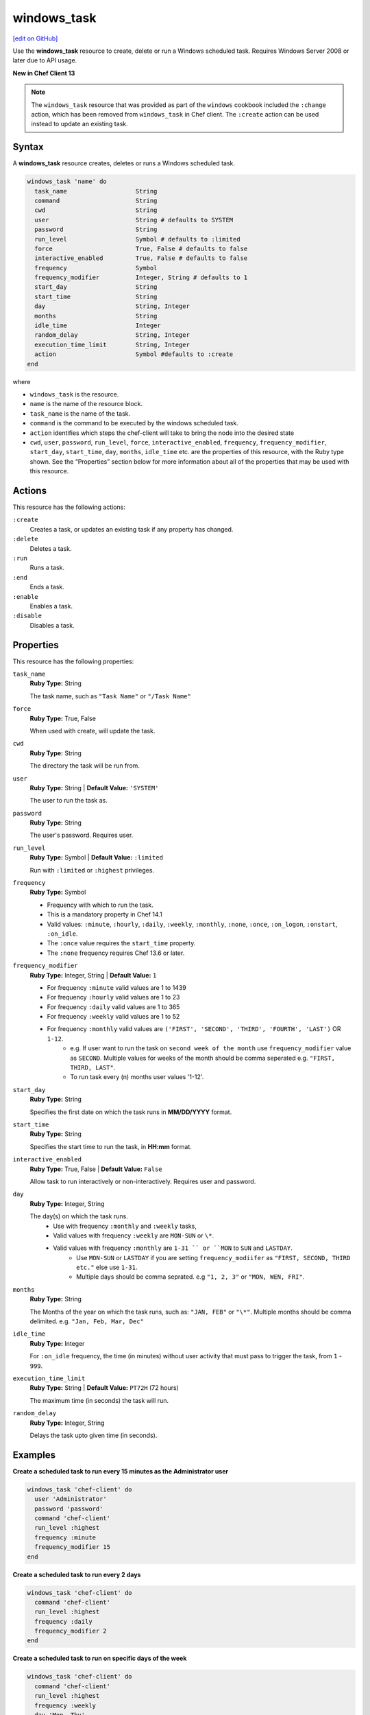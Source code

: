 ==========================================
windows_task
==========================================
`[edit on GitHub] <https://github.com/chef/chef-web-docs/blob/master/chef_master/source/resource_windows_task.rst>`__

Use the **windows_task** resource to create, delete or run a Windows scheduled task. Requires Windows Server 2008 or later due to API usage.

**New in Chef Client 13**

.. note:: The ``windows_task`` resource that was provided as part of the ``windows`` cookbook included the ``:change`` action, which has been removed from ``windows_task`` in Chef client. The ``:create`` action can be used instead to update an existing task.

Syntax
==========================================
A **windows_task** resource creates, deletes or runs a Windows scheduled task.

.. code-block:: ruby

   windows_task 'name' do
     task_name                   String
     command                     String
     cwd                         String
     user                        String # defaults to SYSTEM
     password                    String
     run_level                   Symbol # defaults to :limited
     force                       True, False # defaults to false
     interactive_enabled         True, False # defaults to false
     frequency                   Symbol
     frequency_modifier          Integer, String # defaults to 1
     start_day                   String
     start_time                  String
     day                         String, Integer
     months                      String
     idle_time                   Integer
     random_delay                String, Integer
     execution_time_limit        String, Integer
     action                      Symbol #defaults to :create
   end

where

* ``windows_task`` is the resource.
* ``name`` is the name of the resource block.
* ``task_name`` is the name of the task.
* ``command`` is the command to be executed by the windows scheduled task.
* ``action`` identifies which steps the chef-client will take to bring the node into the desired state
* ``cwd``, ``user``, ``password``, ``run_level``, ``force``, ``interactive_enabled``, ``frequency``, ``frequency_modifier``, ``start_day``, ``start_time``, ``day``, ``months``, ``idle_time`` etc. are the properties of this resource, with the Ruby type shown. See the “Properties” section below for more information about all of the properties that may be used with this resource.

Actions
=====================================================
This resource has the following actions:

``:create``
   Creates a task, or updates an existing task if any property has changed.

``:delete``
   Deletes a task.

``:run``
   Runs a task.

``:end``
   Ends a task.

``:enable``
   Enables a task.

``:disable``
   Disables a task.

Properties
=====================================================
This resource has the following properties:

``task_name``
   **Ruby Type:** String

   The task name, such as ``"Task Name"`` or ``"/Task Name"``

``force``
   **Ruby Type:** True, False

   When used with create, will update the task.

``cwd``
   **Ruby Type:** String

   The directory the task will be run from.

``user``
   **Ruby Type:** String | **Default Value:** ``'SYSTEM'``

   The user to run the task as.

``password``
   **Ruby Type:** String

   The user's password. Requires user.

``run_level``
   **Ruby Type:** Symbol | **Default Value:** ``:limited``

   Run with ``:limited`` or ``:highest`` privileges.

``frequency``
   **Ruby Type:** Symbol

   * Frequency with which to run the task.
   * This is a mandatory property in Chef 14.1
   * Valid values: ``:minute``, ``:hourly``, ``:daily``, ``:weekly``, ``:monthly``, ``:none``, ``:once``, ``:on_logon``, ``:onstart``, ``:on_idle``.
   * The ``:once`` value requires the ``start_time`` property.
   * The ``:none`` frequency requires Chef 13.6 or later.

``frequency_modifier``
   **Ruby Type:** Integer, String | **Default Value:** ``1``

   * For frequency ``:minute`` valid values are 1 to 1439
   * For frequency ``:hourly`` valid values are 1 to 23
   * For frequency ``:daily`` valid values are 1 to 365
   * For frequency ``:weekly`` valid values are 1 to 52
   * For frequency ``:monthly`` valid values are ``('FIRST', 'SECOND', 'THIRD', 'FOURTH', 'LAST')`` OR ``1-12``.
      * e.g. If user want to run the task on ``second week of the month`` use ``frequency_modifier`` value as ``SECOND``. Multiple values for weeks of the month should be comma seperated e.g. ``"FIRST, THIRD, LAST"``.
      * To run task every (n) months user values '1-12'.


``start_day``
   **Ruby Type:** String

   Specifies the first date on which the task runs in **MM/DD/YYYY** format.

``start_time``
   **Ruby Type:** String

   Specifies the start time to run the task, in **HH:mm** format.

``interactive_enabled``
   **Ruby Type:** True, False | **Default Value:** ``False``

   Allow task to run interactively or non-interactively. Requires user and password.

``day``
   **Ruby Type:** Integer, String

   The day(s) on which the task runs.
    * Use with frequency ``:monthly`` and ``:weekly`` tasks,
    * Valid values with frequency ``:weekly`` are ``MON-SUN`` or ``\*``.
    * Valid values with frequency ``:monthly`` are ``1-31 `` or ``MON`` to ``SUN`` and ``LASTDAY``.
       * Use ``MON-SUN`` or ``LASTDAY`` if you are setting ``frequency_modiifer`` as ``"FIRST, SECOND, THIRD etc."`` else use ``1-31``.
       * Multiple days should be comma seprated. e.g ``"1, 2, 3"`` or ``"MON, WEN, FRI"``.

``months``
   **Ruby Type:** String

   The Months of the year on which the task runs, such as: ``"JAN, FEB"`` or ``"\*"``. Multiple months should be comma delimited. e.g. ``"Jan, Feb, Mar, Dec"``

``idle_time``
   **Ruby Type:** Integer

   For ``:on_idle`` frequency, the time (in minutes) without user activity that must pass to trigger the task, from ``1`` - ``999``.

``execution_time_limit``
   **Ruby Type:** String | **Default Value:** ``PT72H`` (72 hours)

   The maximum time (in seconds) the task will run.

``random_delay``
   **Ruby Type:** Integer, String

   Delays the task upto given time (in seconds).


Examples
=====================================================

.. tag windows_task_examples

**Create a scheduled task to run every 15 minutes as the Administrator user**

.. code-block:: ruby

   windows_task 'chef-client' do
     user 'Administrator'
     password 'password'
     command 'chef-client'
     run_level :highest
     frequency :minute
     frequency_modifier 15
   end

**Create a scheduled task to run every 2 days**

.. code-block:: ruby

   windows_task 'chef-client' do
     command 'chef-client'
     run_level :highest
     frequency :daily
     frequency_modifier 2
   end

**Create a scheduled task to run on specific days of the week**

.. code-block:: ruby

   windows_task 'chef-client' do
     command 'chef-client'
     run_level :highest
     frequency :weekly
     day 'Mon, Thu'
   end

**Create a scheduled task to run only once**

.. code-block:: ruby

   windows_task 'chef-client' do
     command 'chef-client'
     run_level :highest
     frequency :once
     start_time "16:10"
   end

**Create a scheduled task to run on current day every 3 weeks and delay upto 1 min**

.. code-block:: ruby

   windows_task 'chef-client' do
     command 'chef-client'
     run_level :highest
     frequency :weekly
     frequency_modifier 3
     random_delay '60'
   end

**Create a scheduled task to run weekly starting on Dec 28th 2018**

.. code-block:: ruby

   windows_task 'chef-client 8' do
     command 'chef-client'
     run_level :highest
     frequency :weekly
     start_day '12/28/2018'
   end

**Create a scheduled task to run every Monday, Friday every 2 weeks**

.. code-block:: ruby

   windows_task 'chef-client' do
     command 'chef-client'
     run_level :highest
     frequency :weekly
     frequency_modifier 2
     day 'Mon, Fri'
   end

**Create a scheduled task to run when computer is idle with idle duration 20 min**

.. code-block:: ruby

   windows_task 'chef-client' do
     command 'chef-client'
     run_level :highest
     frequency :on_idle
     idle_time 20
   end

**Delete a task named "old task"**

.. code-block:: ruby

   windows_task 'old task' do
     action :delete
   end

**Enable a task named "chef-client"**

.. code-block:: ruby

   windows_task 'chef-client' do
     action :enable
   end

**Disable a task named "ProgramDataUpdater" with TaskPath "\\Microsoft\\Windows\\Application Experience\\ProgramDataUpdater"**

.. code-block:: ruby

   windows_task '\Microsoft\Windows\Application Experience\ProgramDataUpdater' do
     action :disable
   end

.. end_tag
